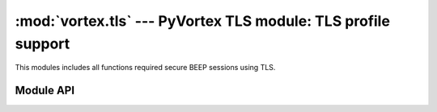 :mod:`vortex.tls` --- PyVortex TLS module: TLS profile support
==============================================================

.. module:: vortex.tls
   :synopsis: Vortex library TLS module
.. moduleauthor:: Advanced Software Production Line, S.L.


This modules includes all functions required secure BEEP sessions using TLS.

==========
Module API
==========

.. function:: init (ctx)

   Allows to init TLS module on the provided vortex.Ctx reference. This is required before any TLS operation is done.

   :param ctx: vortex context where TLS module will be initialized
   :type ctx: vortex.Ctx

   :rtype: True it initialization was completed, otherwise False is returned.

.. function:: start_tls (conn, serverName, [tls_notify], [tls_notify_data])

   Allows to start the TLS process on the given connection. 

   The function creates a new connection object reusing the transport
   of the received connection. This means you have to update
   connection reference to the returned value.

   In the case no tls_notify handler is provided, the function will
   return a tuple with 3 elements (connection, status, status_msg):
   where connection is the connection with TLS activated, status is a
   integer status code that must be checked and status_msg is a
   textual status.

   In the case tls_notify handler is provided the function returns
   None and the resulting tuple is returned on tls_notify. 

   Providing a tls_notify handler makes this function to not block the
   caller during the TLS process. Calling without tls_notify will
   cause the caller to be blocking until the process finish (no matter
   its result).
   
   :param conn: The connection where the TLS process will take place.
   :type  conn: vortex.Connection

   :param serverName: the server name to configure on the TLS channel. This is used to signal server side to use a particular certificate according to the serverName.
   :type  serverName: string

   :param tls_notify: User defined handler that will be used to notify TLS termination status. 
   :type  tls_notify: :ref:`tls-notify-handler`

   :param tls_notify_data: User defined data that will notified along with corresponding data at tls notify handler.
   :type  tls_notify_data: object


.. function:: accept_tls (ctx, [accept_handler], [accept_handler_data], [cert_handler], [cert_handler_data], [key_handler], [key_handler_data])

   Allows to enable accepting incoming requests to activate TLS profile. 
   
   :param ctx: The context to be configured to accept incoming TLS profile.
   :type  ctx: vortex.Ctx

   :param accept_handler: The handler to be called to accept or deny a particular incoming TLS request.
   :type  accept_handler: :ref:`tls-accept-handler`

   :param accept_handler_data: User defined data that will notified along with corresponding data at accept handler.
   :type  accept_handler_data: object

   :param cert_handler: The handler to be called to get the path to the certificate to be used to activate the TLS process.
   :type  cert_handler: :ref:`tls-cert-handler`

   :param cert_handler_data: User defined data that will notified along with corresponding data at cert handler.
   :type  cert_handler_data: object

   :param key_handler: The handler to be called to get the path to the private key to be used to activate the TLS process.
   :type  key_handler: :ref:`tls-key-handler`

   :param key_handler_data: User defined data that will notified along with corresponding data at key handler.
   :type  key_handler_data: object

   
.. function:: is_enabled (conn)

   Allows to check if the provided connection has successfully activated TLS profile

   :param conn: the connection to check for TLS activation.
   :type conn: vortex.Connection
   

